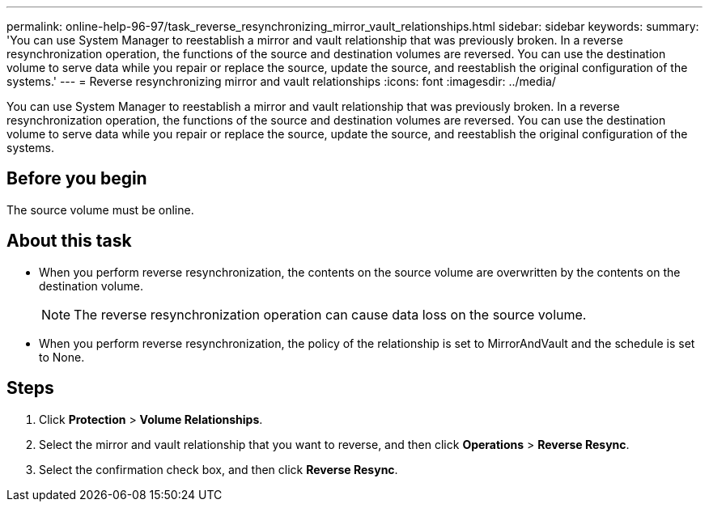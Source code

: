 ---
permalink: online-help-96-97/task_reverse_resynchronizing_mirror_vault_relationships.html
sidebar: sidebar
keywords: 
summary: 'You can use System Manager to reestablish a mirror and vault relationship that was previously broken. In a reverse resynchronization operation, the functions of the source and destination volumes are reversed. You can use the destination volume to serve data while you repair or replace the source, update the source, and reestablish the original configuration of the systems.'
---
= Reverse resynchronizing mirror and vault relationships
:icons: font
:imagesdir: ../media/

[.lead]
You can use System Manager to reestablish a mirror and vault relationship that was previously broken. In a reverse resynchronization operation, the functions of the source and destination volumes are reversed. You can use the destination volume to serve data while you repair or replace the source, update the source, and reestablish the original configuration of the systems.

== Before you begin

The source volume must be online.

== About this task

* When you perform reverse resynchronization, the contents on the source volume are overwritten by the contents on the destination volume.
+
[NOTE]
====
The reverse resynchronization operation can cause data loss on the source volume.
====

* When you perform reverse resynchronization, the policy of the relationship is set to MirrorAndVault and the schedule is set to None.

== Steps

. Click *Protection* > *Volume Relationships*.
. Select the mirror and vault relationship that you want to reverse, and then click *Operations* > *Reverse Resync*.
. Select the confirmation check box, and then click *Reverse Resync*.
